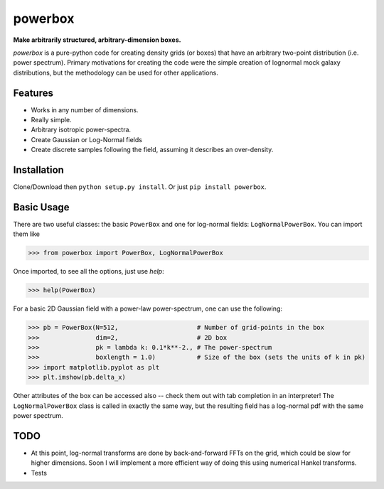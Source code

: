 ========
powerbox
========

**Make arbitrarily structured, arbitrary-dimension boxes.**

`powerbox` is a pure-python code for creating density grids (or boxes) that have an arbitrary two-point distribution
(i.e. power spectrum). Primary motivations for creating the code were the simple creation of lognormal mock galaxy
distributions, but the methodology can be used for other applications.

Features
--------
* Works in any number of dimensions.
* Really simple.
* Arbitrary isotropic power-spectra.
* Create Gaussian or Log-Normal fields
* Create discrete samples following the field, assuming it describes an over-density.

Installation
------------
Clone/Download then ``python setup.py install``. Or just ``pip install powerbox``.

Basic Usage
-----------
There are two useful classes: the basic ``PowerBox`` and one for log-normal fields: ``LogNormalPowerBox``.
You can import them like

>>> from powerbox import PowerBox, LogNormalPowerBox

Once imported, to see all the options, just use `help`:

>>> help(PowerBox)

For a basic 2D Gaussian field with a power-law power-spectrum, one can use the following:

>>> pb = PowerBox(N=512,                     # Number of grid-points in the box
>>>               dim=2,                     # 2D box
>>>               pk = lambda k: 0.1*k**-2., # The power-spectrum
>>>               boxlength = 1.0)           # Size of the box (sets the units of k in pk)
>>> import matplotlib.pyplot as plt
>>> plt.imshow(pb.delta_x)

Other attributes of the box can be accessed also -- check them out with tab completion in an interpreter!
The ``LogNormalPowerBox`` class is called in exactly the same way, but the resulting field has a log-normal pdf with the
same power spectrum.


TODO
----
* At this point, log-normal transforms are done by back-and-forward FFTs on the grid, which could be slow for higher
  dimensions. Soon I will implement a more efficient way of doing this using numerical Hankel transforms.
* Tests